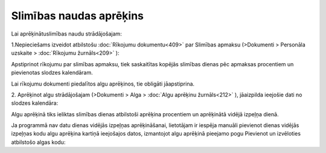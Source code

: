 .. 14129 Slimības naudas aprēķins**************************** 


Lai aprēķinātuslimības naudu strādājošajam:


1.Nepieciešams izveidot atbilstošu :doc:`Rīkojumu dokumentu<409>` par
Slimības apmaksu (>Dokumenti > Personāla uzskaite > :doc:`Rīkojumu
žurnāls<209>` ):







Apstiprinot rīkojumu par slimības apmaksu, tiek saskaitītas kopējās
slimības dienas pēc apmaksas procentiem un pievienotas slodzes
kalendāram.



Lai rīkojumu dokumenti piedalītos algu aprēķinos, tie obligāti
jāapstiprina.



2. Aprēķinot algu strādājošajam (>Dokumenti > Alga > :doc:`Algu
aprēķinu žurnāls<212>` ), jāaizpilda ieejošie dati no slodzes
kalendāra:







Algu aprēķinā tiks ieliktas slimības dienas atbilstoši aprēķina
procentiem un aprēķinātā vidējā izpeļņa dienā.







Ja programmā nav datu dienas vidējās izpeļņas aprēķināšanai,
lietotājam ir iespēja manuāli pievienot dienas vidējās izpeļņas kodu
algu aprēķina kartiņā ieejošajos datos, izmantojot algu aprēķinā
pieejamo pogu Pievienot un izvēloties atbilstošo algas kodu:





 